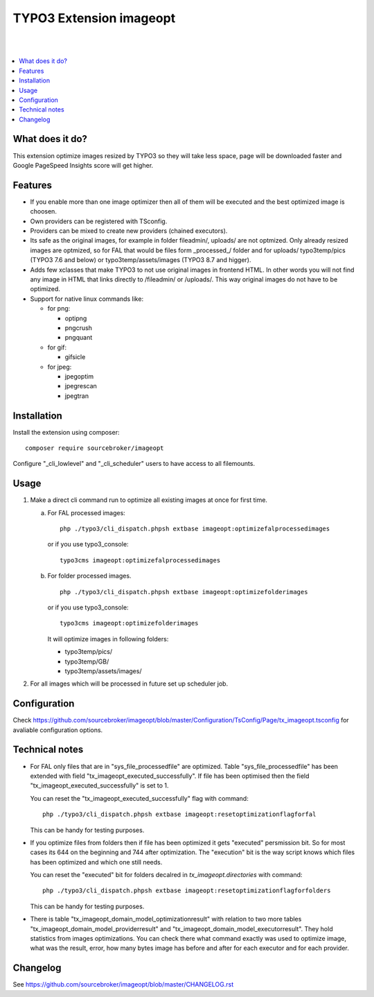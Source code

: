 TYPO3 Extension imageopt
========================

.. image:: https://styleci.io/repos/80069905/shield?branch=master
   :target: https://styleci.io/repos/80069905

.. image:: https://scrutinizer-ci.com/g/sourcebroker/imageopt/badges/quality-score.png?b=master
   :target: https://scrutinizer-ci.com/g/sourcebroker/imageopt/?branch=master

.. image:: https://poser.pugx.org/sourcebroker/imageopt/license
   :target: https://packagist.org/packages/sourcebroker/imageopt

|
|

.. contents:: :local:

What does it do?
----------------

This extension optimize images resized by TYPO3 so they will take less space,
page will be downloaded faster and Google PageSpeed Insights score will get higher.

Features
--------

- If you enable more than one image optimizer then all of them will be executed
  and the best optimized image is choosen.

- Own providers can be registered with TSconfig.

- Providers can be mixed to create new providers (chained executors).

- Its safe as the original images, for example in folder fileadmin/, uploads/
  are not optmized. Only already resized images are optmized, so for FAL
  that would be files form \_processed\_/ folder and for uploads/
  typo3temp/pics (TYPO3 7.6 and below) or typo3temp/assets/images (TYPO3 8.7 and higger).

- Adds few xclasses that make TYPO3 to not use original images in frontend HTML. In other words
  you will not find any image in HTML that links directly to /fileadmin/ or /uploads/.
  This way original images do not have to be optimized.

- Support for native linux commands like:

  - for png:

    - optipng
    - pngcrush
    - pngquant

  - for gif:

    - gifsicle

  - for jpeg:

    - jpegoptim
    - jpegrescan
    - jpegtran


Installation
------------

Install the extension using composer:
::

  composer require sourcebroker/imageopt

Configure "_cli_lowlevel" and "_cli_scheduler" users to have access to all filemounts.


Usage
-----

1) Make a direct cli command run to optimize all existing images at once for first time.

   a) For FAL processed images:
      ::

        php ./typo3/cli_dispatch.phpsh extbase imageopt:optimizefalprocessedimages

      or if you use typo3_console:
      ::

        typo3cms imageopt:optimizefalprocessedimages

   b) For folder processed images.
      ::

        php ./typo3/cli_dispatch.phpsh extbase imageopt:optimizefolderimages

      or if you use typo3_console:
      ::

        typo3cms imageopt:optimizefolderimages

      It will optimize images in following folders:

      - typo3temp/pics/
      - typo3temp/GB/
      - typo3temp/assets/images/

2) For all images which will be processed in future set up scheduler job.


Configuration
-------------

Check https://github.com/sourcebroker/imageopt/blob/master/Configuration/TsConfig/Page/tx_imageopt.tsconfig for
avaliable configuration options.


Technical notes
---------------

* For FAL only files that are in "sys_file_processedfile" are optimized. Table "sys_file_processedfile"
  has  been extended with field "tx_imageopt_executed_successfully". If file has been optimised then the field
  "tx_imageopt_executed_successfully" is set to 1.

  You can reset the "tx_imageopt_executed_successfully" flag with command:
  ::

    php ./typo3/cli_dispatch.phpsh extbase imageopt:resetoptimizationflagforfal

  This can be handy for testing purposes.

* If you optimize files from folders then if file has been optimized it gets "executed" persmission bit. So for most
  cases its 644 on the beginning and 744 after optimization. The "execution" bit is the way script knows which files
  has been optimized and which one still needs.

  You can reset the "executed" bit for folders decalred in `tx_imageopt.directories` with command:
  ::

    php ./typo3/cli_dispatch.phpsh extbase imageopt:resetoptimizationflagforfolders

  This can be handy for testing purposes.

* There is table "tx_imageopt_domain_model_optimizationresult" with relation to two more tables
  "tx_imageopt_domain_model_providerresult" and "tx_imageopt_domain_model_executorresult".
  They hold statistics from  images optimizations. You can check there what command exactly was
  used to optimize image, what was the result, error,  how many bytes image has before and after
  for each executor and for each provider.


Changelog
---------

See https://github.com/sourcebroker/imageopt/blob/master/CHANGELOG.rst
